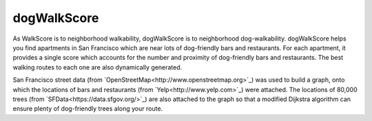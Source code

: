 dogWalkScore
============

As WalkScore is to neighborhood walkability, dogWalkScore is to neighborhood dog-walkability.  dogWalkScore helps you find apartments in San Francisco which are near lots of dog-friendly bars and restaurants.  For each apartment, it provides a single score which accounts for the number and proximity of dog-friendly bars and restaurants.  The best walking routes to each one are also dynamically generated.

San Francisco street data (from `OpenStreetMap<http://www.openstreetmap.org>`_) was used to build a graph, onto which the locations of bars and restaurants (from `Yelp<http://www.yelp.com>`_) were attached.  The locations of 80,000 trees (from `SFData<https://data.sfgov.org/>`_) are also attached to the graph so that a modified Dijkstra algorithm can ensure plenty of dog-friendly trees along your route.
